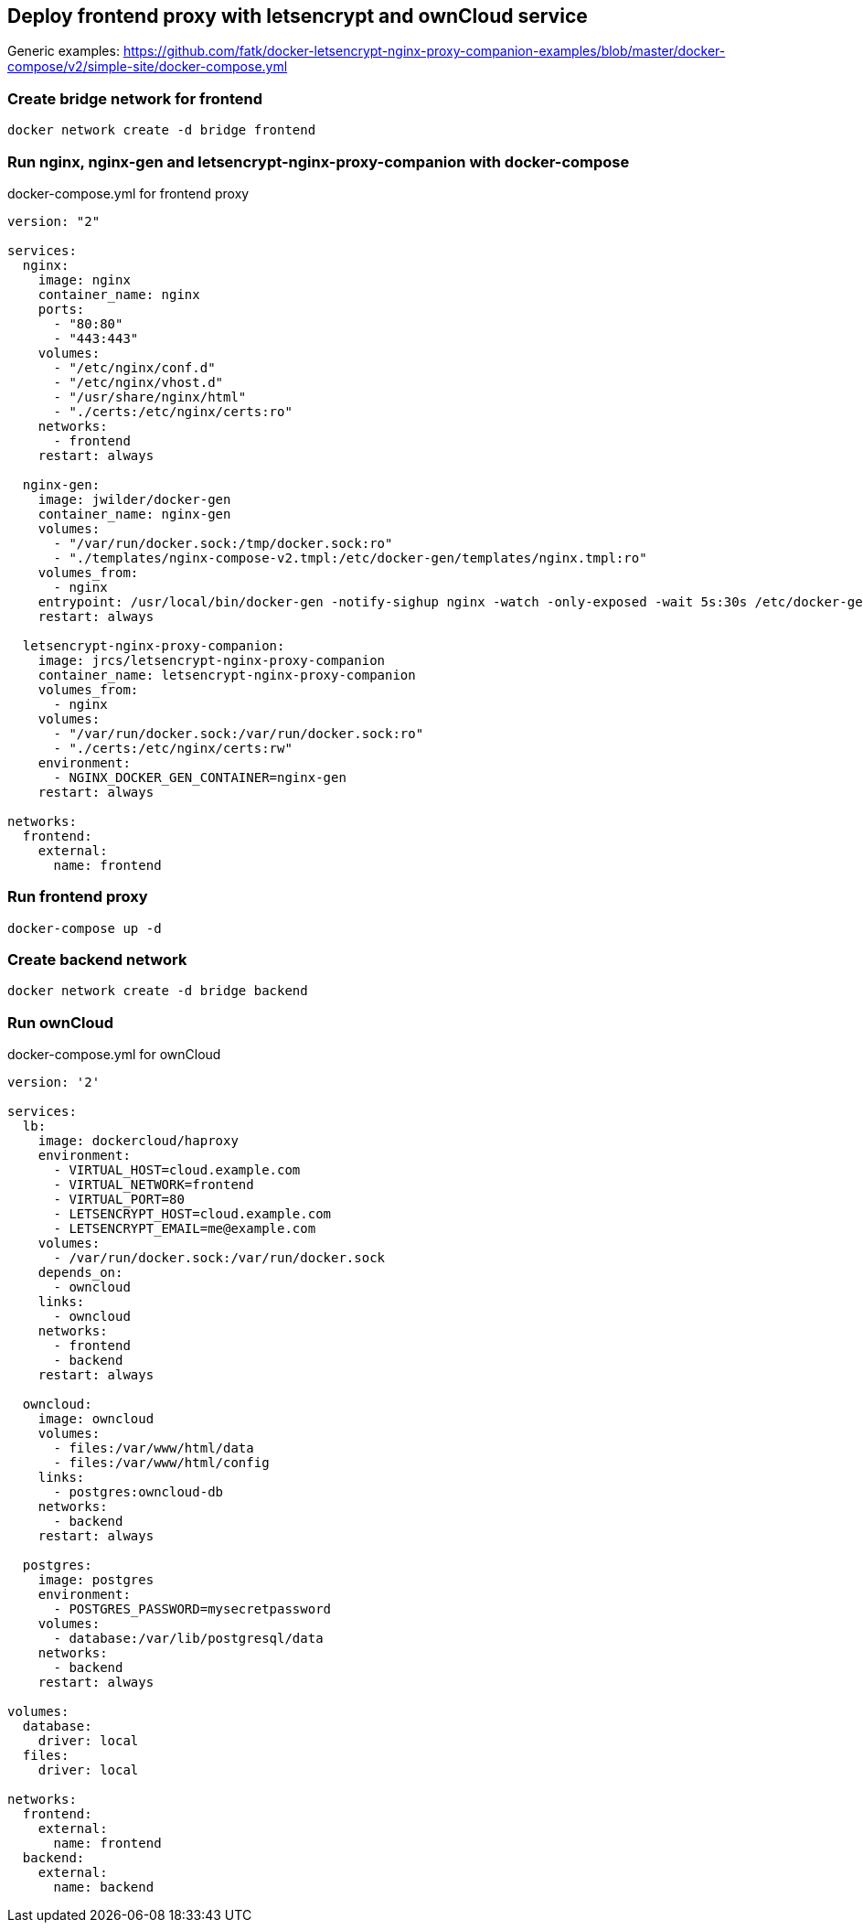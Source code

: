 [[docker-letsencrypt-nginx-proxy-companion-examples]]
== Deploy frontend proxy with letsencrypt and ownCloud service

Generic examples:
https://github.com/fatk/docker-letsencrypt-nginx-proxy-companion-examples/blob/master/docker-compose/v2/simple-site/docker-compose.yml

=== Create bridge network for frontend

----
docker network create -d bridge frontend
----

=== Run nginx, nginx-gen and letsencrypt-nginx-proxy-companion with docker-compose

.docker-compose.yml for frontend proxy
[source,bash]
----
version: "2"

services:
  nginx:
    image: nginx
    container_name: nginx
    ports:
      - "80:80"
      - "443:443"
    volumes:
      - "/etc/nginx/conf.d"
      - "/etc/nginx/vhost.d"
      - "/usr/share/nginx/html"
      - "./certs:/etc/nginx/certs:ro"
    networks:
      - frontend
    restart: always

  nginx-gen:
    image: jwilder/docker-gen
    container_name: nginx-gen
    volumes:
      - "/var/run/docker.sock:/tmp/docker.sock:ro"
      - "./templates/nginx-compose-v2.tmpl:/etc/docker-gen/templates/nginx.tmpl:ro"
    volumes_from:
      - nginx
    entrypoint: /usr/local/bin/docker-gen -notify-sighup nginx -watch -only-exposed -wait 5s:30s /etc/docker-gen/templates/nginx.tmpl /etc/nginx/conf.d/default.conf
    restart: always

  letsencrypt-nginx-proxy-companion:
    image: jrcs/letsencrypt-nginx-proxy-companion
    container_name: letsencrypt-nginx-proxy-companion
    volumes_from:
      - nginx
    volumes:
      - "/var/run/docker.sock:/var/run/docker.sock:ro"
      - "./certs:/etc/nginx/certs:rw"
    environment:
      - NGINX_DOCKER_GEN_CONTAINER=nginx-gen
    restart: always

networks:
  frontend:
    external:
      name: frontend

----

=== Run frontend proxy

----
docker-compose up -d
----

=== Create backend network

----
docker network create -d bridge backend
----

=== Run ownCloud

.docker-compose.yml for ownCloud
[source,bash]
----
version: '2'

services:
  lb:
    image: dockercloud/haproxy
    environment:
      - VIRTUAL_HOST=cloud.example.com
      - VIRTUAL_NETWORK=frontend
      - VIRTUAL_PORT=80
      - LETSENCRYPT_HOST=cloud.example.com
      - LETSENCRYPT_EMAIL=me@example.com
    volumes:
      - /var/run/docker.sock:/var/run/docker.sock
    depends_on:
      - owncloud
    links:
      - owncloud
    networks:
      - frontend
      - backend
    restart: always

  owncloud:
    image: owncloud
    volumes:
      - files:/var/www/html/data
      - files:/var/www/html/config
    links:
      - postgres:owncloud-db
    networks:
      - backend
    restart: always

  postgres:
    image: postgres
    environment:
      - POSTGRES_PASSWORD=mysecretpassword
    volumes:
      - database:/var/lib/postgresql/data
    networks:
      - backend
    restart: always

volumes:
  database:
    driver: local
  files:
    driver: local

networks:
  frontend:
    external:
      name: frontend
  backend:
    external:
      name: backend

----
